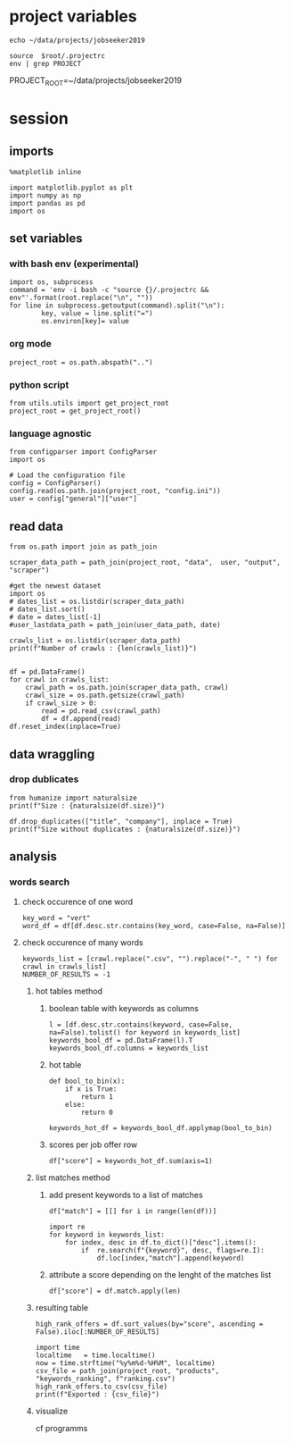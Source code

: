 * project variables 
:PROPERTIES:
:CREATED:  <2019-05-14 mar. 20:36>
:END:
#+name:root
#+BEGIN_SRC shell
echo ~/data/projects/jobseeker2019
#+END_SRC

#+name:env
#+BEGIN_SRC shell :session :var root=root :results raw drawer
source  $root/.projectrc
env | grep PROJECT
#+END_SRC

#+RESULTS: env
:RESULTS:
PROJECT_ROOT=~/data/projects/jobseeker2019
:END:


* session
:PROPERTIES:
:header-args: :session jobseeker :tangle ../programms/ranking.py :results raw drawer
:END:
** imports
#+BEGIN_SRC ipython :tangle no
%matplotlib inline
#+END_SRC

#+RESULTS:
:RESULTS:
# Out[1]:
:END:

#+BEGIN_SRC ipython
import matplotlib.pyplot as plt
import numpy as np
import pandas as pd
import os
#+END_SRC

#+RESULTS:
:RESULTS:
# Out[2]:
:END:

** set variables
:PROPERTIES:
:CREATED:  <2019-05-14 mar. 21:34>
:END:

*** with bash env (experimental)
:PROPERTIES:
:CREATED:  <2019-06-16 dim. 23:20>
:END:
#+BEGIN_SRC ipython :tangle no :eval never :session :var root=root
import os, subprocess
command = 'env -i bash -c "source {}/.projectrc && env"'.format(root.replace("\n", ""))
for line in subprocess.getoutput(command).split("\n"):
        key, value = line.split("=")
        os.environ[key]= value
#+END_SRC

*** org mode 
:PROPERTIES:
:CREATED:  <2019-06-16 dim. 23:23>
:END:
#+BEGIN_SRC ipython :tangle no
project_root = os.path.abspath("..")
#+END_SRC

#+RESULTS:
:RESULTS:
# Out[3]:
:END:

*** python script
:PROPERTIES:
:CREATED:  <2019-06-16 dim. 23:48>
:END:
#+BEGIN_SRC ipython :eval never
from utils.utils import get_project_root
project_root = get_project_root()
#+END_SRC

*** language agnostic
:PROPERTIES:
:CREATED:  <2019-06-16 dim. 23:49>
:END:
#+BEGIN_SRC ipython
from configparser import ConfigParser
import os

# Load the configuration file
config = ConfigParser()
config.read(os.path.join(project_root, "config.ini"))
user = config["general"]["user"]
#+END_SRC

#+RESULTS:
:RESULTS:
# Out[4]:
:END:


** read data
:PROPERTIES:
:CREATED:  <2019-05-14 mar. 20:23>
:END:
#+BEGIN_SRC ipython
from os.path import join as path_join

scraper_data_path = path_join(project_root, "data",  user, "output", "scraper")

#get the newest dataset
import os
# dates_list = os.listdir(scraper_data_path)
# dates_list.sort()
# date = dates_list[-1]
#user_lastdata_path = path_join(user_data_path, date)

crawls_list = os.listdir(scraper_data_path)
print(f"Number of crawls : {len(crawls_list)}")


df = pd.DataFrame()
for crawl in crawls_list:
    crawl_path = os.path.join(scraper_data_path, crawl)
    crawl_size = os.path.getsize(crawl_path)
    if crawl_size > 0:
        read = pd.read_csv(crawl_path)
        df = df.append(read)
df.reset_index(inplace=True)
#+END_SRC

#+RESULTS:
:RESULTS:
# Out[7]:
:END:

** data wraggling
:PROPERTIES:
:CREATED:  <2019-05-16 jeu. 22:45>
:END:

*** drop dublicates
:PROPERTIES:
:CREATED:  <2019-05-21 mar. 21:37>
:END:
#+BEGIN_SRC ipython
from humanize import naturalsize
print(f"Size : {naturalsize(df.size)}")

df.drop_duplicates(["title", "company"], inplace = True)
print(f"Size without duplicates : {naturalsize(df.size)}")
#+END_SRC

#+RESULTS:
:RESULTS:
# Out[8]:
:END:

** analysis
:PROPERTIES:
:CREATED:  <2019-05-16 jeu. 22:07>
:END:
*** words search 
:PROPERTIES:
:CREATED:  <2019-05-16 jeu. 22:07>
:END:
**** check occurence of one word
:PROPERTIES:
:CREATED:  <2019-05-16 jeu. 22:56>
:END:
#+BEGIN_SRC ipython :eval never :tangle no
key_word = "vert"
word_df = df[df.desc.str.contains(key_word, case=False, na=False)]
#+END_SRC

#+RESULTS:
:RESULTS:
# Out[51]:
:END:
**** check occurence of many words 
:PROPERTIES:
:CREATED:  <2019-05-16 jeu. 22:56>
:END:
#+BEGIN_SRC ipython
keywords_list = [crawl.replace(".csv", "").replace("-", " ") for crawl in crawls_list]
NUMBER_OF_RESULTS = -1
#+END_SRC

#+RESULTS:
:RESULTS:
# Out[9]:
:END:

***** hot tables method
:PROPERTIES:
:header-args: :eval never :tangle no
:CREATED:  <2019-05-21 mar. 21:01>
:END:
****** boolean table with keywords as columns
:PROPERTIES:
:CREATED:  <2019-05-16 jeu. 23:17>
:END:
#+BEGIN_SRC ipython
l = [df.desc.str.contains(keyword, case=False, na=False).tolist() for keyword in keywords_list]
keywords_bool_df = pd.DataFrame(l).T
keywords_bool_df.columns = keywords_list
#+END_SRC

#+RESULTS:
:RESULTS:
# Out[126]:
:END:
****** hot table
:PROPERTIES:
:CREATED:  <2019-05-16 jeu. 23:17>
:END:
#+BEGIN_SRC ipython
def bool_to_bin(x):
    if x is True:
        return 1
    else:
        return 0

keywords_hot_df = keywords_bool_df.applymap(bool_to_bin)
#+END_SRC

#+RESULTS:
:RESULTS:
# Out[129]:
:END:
****** scores per job offer row
:PROPERTIES:
:CREATED:  <2019-05-16 jeu. 23:19>
:END:
#+BEGIN_SRC ipython
df["score"] = keywords_hot_df.sum(axis=1)
#+END_SRC

#+RESULTS:
:RESULTS:
# Out[133]:
:END:
***** list matches method
:PROPERTIES:
:CREATED:  <2019-05-21 mar. 21:01>
:END:
****** add present keywords to a list of matches
#+BEGIN_SRC ipython
df["match"] = [[] for i in range(len(df))]

import re
for keyword in keywords_list:
    for index, desc in df.to_dict()["desc"].items():
        if  re.search(f"{keyword}", desc, flags=re.I):
            df.loc[index,"match"].append(keyword)
#+END_SRC

#+RESULTS:
:RESULTS:
# Out[22]:
:END:

****** attribute a score depending on the lenght of the matches list
:PROPERTIES:
:CREATED:  <2019-05-21 mar. 21:31>
:END:
#+BEGIN_SRC ipython
df["score"] = df.match.apply(len)
#+END_SRC

#+RESULTS:
:RESULTS:
# Out[18]:
:END:

***** resulting table
:PROPERTIES:
:CREATED:  <2019-05-16 jeu. 23:21>
:END:
#+BEGIN_SRC ipython
high_rank_offers = df.sort_values(by="score", ascending = False).iloc[:NUMBER_OF_RESULTS]

import time
localtime   = time.localtime()
now = time.strftime("%y%m%d-%H%M", localtime)
csv_file = path_join(project_root, "products", "keywords_ranking", f"ranking.csv")
high_rank_offers.to_csv(csv_file)
print(f"Exported : {csv_file}")
#+END_SRC

#+RESULTS:
:RESULTS:
# Out[19]:
:END:

***** visualize 
:PROPERTIES:
:CREATED:  <2019-05-21 mar. 21:47>
:END:
cf programms
